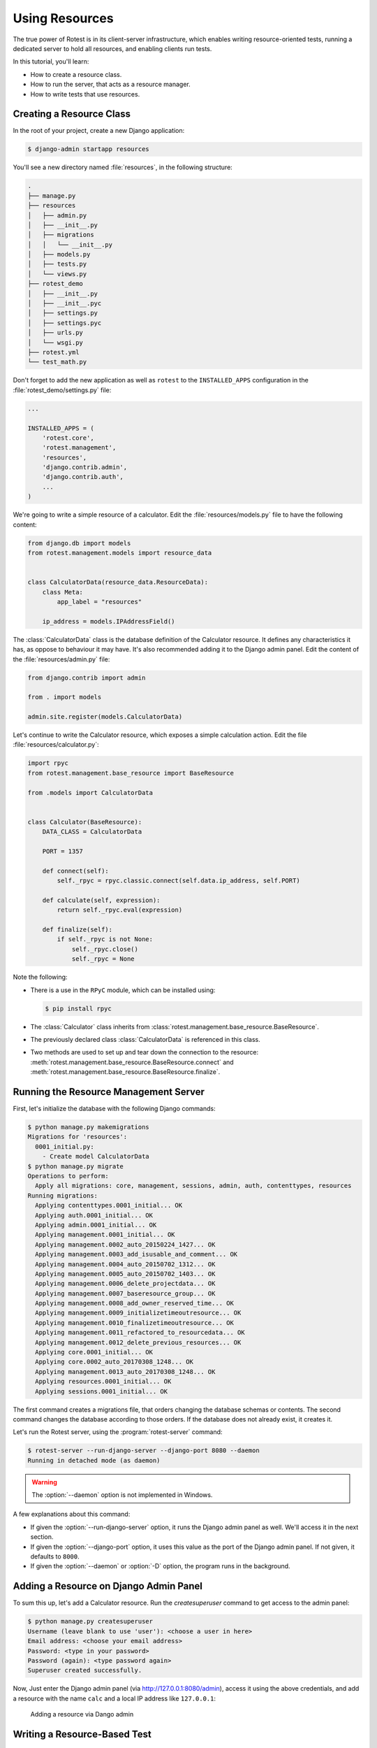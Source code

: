 ===============
Using Resources
===============

The true power of Rotest is in its client-server infrastructure, which enables
writing resource-oriented tests, running a dedicated server to hold all
resources, and enabling clients run tests.

In this tutorial, you'll learn:

* How to create a resource class.
* How to run the server, that acts as a resource manager.
* How to write tests that use resources.

Creating a Resource Class
=========================

In the root of your project, create a new Django application:

.. code-block:: console

    $ django-admin startapp resources

You'll see a new directory named :file:`resources`, in the following structure:

.. code-block:: console

    .
    ├── manage.py
    ├── resources
    │   ├── admin.py
    │   ├── __init__.py
    │   ├── migrations
    │   │   └── __init__.py
    │   ├── models.py
    │   ├── tests.py
    │   └── views.py
    ├── rotest_demo
    │   ├── __init__.py
    │   ├── __init__.pyc
    │   ├── settings.py
    │   ├── settings.pyc
    │   ├── urls.py
    │   └── wsgi.py
    ├── rotest.yml
    └── test_math.py

Don't forget to add the new application as well as ``rotest`` to the
``INSTALLED_APPS`` configuration in the :file:`rotest_demo/settings.py` file:

.. code-block:: python

    ...

    INSTALLED_APPS = (
        'rotest.core',
        'rotest.management',
        'resources',
        'django.contrib.admin',
        'django.contrib.auth',
        ...
    )

We're going to write a simple resource of a calculator. Edit the
:file:`resources/models.py` file to have the following content:

.. code-block:: python

    from django.db import models
    from rotest.management.models import resource_data


    class CalculatorData(resource_data.ResourceData):
        class Meta:
            app_label = "resources"

        ip_address = models.IPAddressField()

The :class:`CalculatorData` class is the database definition of the Calculator
resource. It defines any characteristics it has, as oppose to behaviour it may
have. It's also recommended adding it to the Django admin panel. Edit the
content of the :file:`resources/admin.py` file:

.. code-block:: python

    from django.contrib import admin

    from . import models

    admin.site.register(models.CalculatorData)

Let's continue to write the Calculator resource, which exposes a simple
calculation action. Edit the file :file:`resources/calculator.py`:

.. code-block:: python

    import rpyc
    from rotest.management.base_resource import BaseResource

    from .models import CalculatorData


    class Calculator(BaseResource):
        DATA_CLASS = CalculatorData

        PORT = 1357

        def connect(self):
            self._rpyc = rpyc.classic.connect(self.data.ip_address, self.PORT)

        def calculate(self, expression):
            return self._rpyc.eval(expression)

        def finalize(self):
            if self._rpyc is not None:
                self._rpyc.close()
                self._rpyc = None

Note the following:

* There is a use in the ``RPyC`` module, which can be installed using:

  .. code-block:: console

    $ pip install rpyc

* The :class:`Calculator` class inherits from
  :class:`rotest.management.base_resource.BaseResource`.

* The previously declared class :class:`CalculatorData` is referenced in this
  class.

* Two methods are used to set up and tear down the connection to the resource:
  :meth:`rotest.management.base_resource.BaseResource.connect`
  and :meth:`rotest.management.base_resource.BaseResource.finalize`.

Running the Resource Management Server
======================================

First, let's initialize the database with the following Django commands:

.. code-block:: console

    $ python manage.py makemigrations
    Migrations for 'resources':
      0001_initial.py:
        - Create model CalculatorData
    $ python manage.py migrate
    Operations to perform:
      Apply all migrations: core, management, sessions, admin, auth, contenttypes, resources
    Running migrations:
      Applying contenttypes.0001_initial... OK
      Applying auth.0001_initial... OK
      Applying admin.0001_initial... OK
      Applying management.0001_initial... OK
      Applying management.0002_auto_20150224_1427... OK
      Applying management.0003_add_isusable_and_comment... OK
      Applying management.0004_auto_20150702_1312... OK
      Applying management.0005_auto_20150702_1403... OK
      Applying management.0006_delete_projectdata... OK
      Applying management.0007_baseresource_group... OK
      Applying management.0008_add_owner_reserved_time... OK
      Applying management.0009_initializetimeoutresource... OK
      Applying management.0010_finalizetimeoutresource... OK
      Applying management.0011_refactored_to_resourcedata... OK
      Applying management.0012_delete_previous_resources... OK
      Applying core.0001_initial... OK
      Applying core.0002_auto_20170308_1248... OK
      Applying management.0013_auto_20170308_1248... OK
      Applying resources.0001_initial... OK
      Applying sessions.0001_initial... OK

The first command creates a migrations file, that orders changing the database
schemas or contents. The second command changes the database according to
those orders. If the database does not already exist, it creates it.

Let's run the Rotest server, using the :program:`rotest-server` command:

.. program:: rotest-server

.. code-block:: console

    $ rotest-server --run-django-server --django-port 8080 --daemon
    Running in detached mode (as daemon)

.. warning::

    The :option:`--daemon` option is not implemented in Windows.

A few explanations about this command:

* If given the :option:`--run-django-server` option, it runs the Django admin
  panel as well. We'll access it in the next section.

* If given the :option:`--django-port` option, it uses this value as the
  port of the Django admin panel. If not given, it defaults to ``8000``.

* If given the :option:`--daemon` or :option:`-D` option, the program runs in
  the background.

Adding a Resource on Django Admin Panel
=======================================

To sum this up, let's add a Calculator resource. Run the `createsuperuser`
command to get access to the admin panel:

.. code-block:: console

    $ python manage.py createsuperuser
    Username (leave blank to use 'user'): <choose a user in here>
    Email address: <choose your email address>
    Password: <type in your password>
    Password (again): <type password again>
    Superuser created successfully.

Now, Just enter the Django admin panel (via `<http://127.0.0.1:8080/admin>`_),
access it using the above credentials, and add a resource with the name
``calc`` and a local IP address like ``127.0.0.1``:

.. figure:: adding_resource.png
    :target: ../_images/adding_resource.png

    Adding a resource via Dango admin

Writing a Resource-Based Test
=============================

In this section, we are going to add a resource request to our existing test.
The first thing we need to do, is setting up our resource named ``calc``. We
need to run the RPyC server of the calculator, using the following command:

.. code-block:: console

    $ rpyc_classic.py --port 1357
    INFO:SLAVE/1357:server started on [0.0.0.0]:1357

This way, we have a way to communicate to our resource, which is running on
our local computer (or may run on other computer, assuming you've set the
corresponding IP address in the Django admin).

Now, let's change the previously written module :file:`test_math.py` with the
following content:

.. code-block:: python

    from rotest.core.runner import main
    from rotest.core.case import TestCase, request

    from resources.calculator import Calculator


    class AddTest(TestCase):
        resources = [request("calc", Calculator)]

        def test_add(self):
            result = self.calc.calculate("1 + 1")
            self.assertEqual(result, 2)


    if __name__ == "__main__":
        main(AddTest)

Now, let's run the test:

.. code-block:: console

    $ python test_math.py
    AnonymousSuite
      AddTest.test_add ... OK

    Ran 1 test in 0.160s

    OK

Well done! You've just written your first resource oriented test, that asserts
the behaviour of a simple addition of a Calculator resource.

